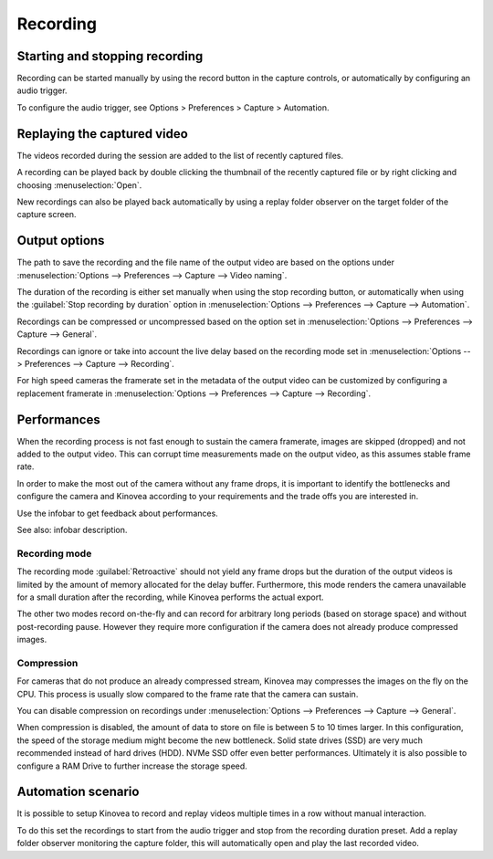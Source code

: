 Recording 
=========

Starting and stopping recording
-------------------------------

Recording can be started manually by using the record button |Record| in the capture controls, or automatically by configuring an audio trigger.

.. image:: /images/capture/capturecontrols.png

.. |Record| image:: /images/capture/icons/control_rec.png

To configure the audio trigger, see Options > Preferences > Capture > Automation.

Replaying the captured video
----------------------------

The videos recorded during the session are added to the list of recently captured files.

A recording can be played back by double clicking the thumbnail of the recently captured file or by right clicking and choosing :menuselection:`Open`.

New recordings can also be played back automatically by using a replay folder observer on the target folder of the capture screen.


Output options
-----------------

The path to save the recording and the file name of the output video are based on the options under :menuselection:`Options --> Preferences --> Capture --> Video naming`.

The duration of the recording is either set manually when using the stop recording button, or automatically when using the :guilabel:`Stop recording by duration` option in :menuselection:`Options --> Preferences --> Capture --> Automation`.

Recordings can be compressed or uncompressed based on the option set in :menuselection:`Options --> Preferences --> Capture --> General`.

Recordings can ignore or take into account the live delay based on the recording mode set in :menuselection:`Options --> Preferences --> Capture --> Recording`.

For high speed cameras the framerate set in the metadata of the output video can be customized by configuring a replacement framerate in :menuselection:`Options --> Preferences --> Capture --> Recording`.


Performances
------------

When the recording process is not fast enough to sustain the camera framerate, images are skipped (dropped) and not added to the output video. 
This can corrupt time measurements made on the output video, as this assumes stable frame rate.

In order to make the most out of the camera without any frame drops, it is important to identify the bottlenecks and configure the camera and Kinovea according to your requirements and the trade offs you are interested in.

Use the infobar to get feedback about performances.

.. image:: /images/capture/infobar2.png

See also: infobar description.

Recording mode
**************
The recording mode :guilabel:`Retroactive` should not yield any frame drops but the duration of the output videos is limited by the amount of memory allocated for the delay buffer. 
Furthermore, this mode renders the camera unavailable for a small duration after the recording, while Kinovea performs the actual export.

The other two modes record on-the-fly and can record for arbitrary long periods (based on storage space) and without post-recording pause. However they require more configuration if the camera does not already produce compressed images.

Compression
***********
For cameras that do not produce an already compressed stream, Kinovea may compresses the images on the fly on the CPU. This process is usually slow compared to the frame rate that the camera can sustain.

You can disable compression on recordings under :menuselection:`Options --> Preferences --> Capture --> General`.

When compression is disabled, the amount of data to store on file is between 5 to 10 times larger.
In this configuration, the speed of the storage medium might become the new bottleneck.
Solid state drives (SSD) are very much recommended instead of hard drives (HDD). NVMe SSD offer even better performances. 
Ultimately it is also possible to configure a RAM Drive to further increase the storage speed.

Automation scenario
-------------------

It is possible to setup Kinovea to record and replay videos multiple times in a row without manual interaction.

To do this set the recordings to start from the audio trigger and stop from the recording duration preset.
Add a replay folder observer monitoring the capture folder, this will automatically open and play the last recorded video.


